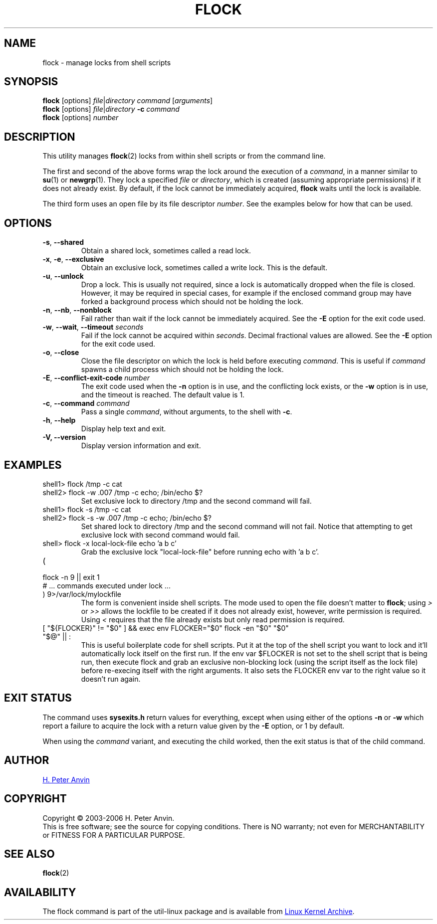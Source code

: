 .\" -----------------------------------------------------------------------
.\"
.\"   Copyright 2003-2006 H. Peter Anvin - All Rights Reserved
.\"
.\"   Permission is hereby granted, free of charge, to any person
.\"   obtaining a copy of this software and associated documentation
.\"   files (the "Software"), to deal in the Software without
.\"   restriction, including without limitation the rights to use,
.\"   copy, modify, merge, publish, distribute, sublicense, and/or
.\"   sell copies of the Software, and to permit persons to whom
.\"   the Software is furnished to do so, subject to the following
.\"   conditions:
.\"
.\"   The above copyright notice and this permission notice shall
.\"   be included in all copies or substantial portions of the Software.
.\"
.\"   THE SOFTWARE IS PROVIDED "AS IS", WITHOUT WARRANTY OF ANY KIND,
.\"   EXPRESS OR IMPLIED, INCLUDING BUT NOT LIMITED TO THE WARRANTIES
.\"   OF MERCHANTABILITY, FITNESS FOR A PARTICULAR PURPOSE AND
.\"   NONINFRINGEMENT. IN NO EVENT SHALL THE AUTHORS OR COPYRIGHT
.\"   HOLDERS BE LIABLE FOR ANY CLAIM, DAMAGES OR OTHER LIABILITY,
.\"   WHETHER IN AN ACTION OF CONTRACT, TORT OR OTHERWISE, ARISING
.\"   FROM, OUT OF OR IN CONNECTION WITH THE SOFTWARE OR THE USE OR
.\"   OTHER DEALINGS IN THE SOFTWARE.
.\"
.\" -----------------------------------------------------------------------
.TH FLOCK 1 "July 2014" "util-linux" "User Commands"
.SH NAME
flock \- manage locks from shell scripts
.SH SYNOPSIS
.B flock
[options]
.IR file | "directory command " [ arguments ]
.br
.B flock
[options]
.IR file | directory
.BI \-c " command"
.br
.B flock
.RI [options] " number"
.SH DESCRIPTION
.PP
This utility manages
.BR flock (2)
locks from within shell scripts or from the command line.
.PP
The first and second of the above forms wrap the lock around the execution of a
.IR command ,
in a manner similar to
.BR su (1)
or
.BR newgrp (1).
They lock a specified \fIfile\fR or \fIdirectory\fR, which is created (assuming
appropriate permissions) if it does not already exist.  By default, if the
lock cannot be immediately acquired,
.B flock
waits until the lock is available.
.PP
The third form uses an open file by its file descriptor \fInumber\fR.
See the examples below for how that can be used.
.SH OPTIONS
.TP
\fB\-s\fP, \fB\-\-shared\fP
Obtain a shared lock, sometimes called a read lock.
.TP
\fB\-x\fP, \fB\-e\fP, \fB\-\-exclusive\fP
Obtain an exclusive lock, sometimes called a write lock.  This is the
default.
.TP
\fB\-u\fP, \fB\-\-unlock\fP
Drop a lock.  This is usually not required, since a lock is automatically
dropped when the file is closed.  However, it may be required in special
cases, for example if the enclosed command group may have forked a background
process which should not be holding the lock.
.TP
\fB\-n\fP, \fB\-\-nb\fP, \fB\-\-nonblock\fP
Fail rather than wait if the lock cannot be
immediately acquired.
See the
.B \-E
option for the exit code used.
.TP
\fB\-w\fP, \fB\-\-wait\fP, \fB\-\-timeout\fP \fIseconds\fP
Fail if the lock cannot be acquired within
.IR seconds .
Decimal fractional values are allowed.
See the
.B \-E
option for the exit code used.
.TP
\fB\-o\fP, \fB\-\-close\fP
Close the file descriptor on which the lock is held before executing
.IR command .
This is useful if
.I command
spawns a child process which should not be holding the lock.
.TP
\fB\-E\fP, \fB\-\-conflict\-exit\-code\fP \fInumber\fP
The exit code used when the \fB\-n\fP option is in use, and the
conflicting lock exists, or the \fB\-w\fP option is in use,
and the timeout is reached.  The default value is 1.
.TP
\fB\-c\fP, \fB\-\-command\fP \fIcommand\fP
Pass a single
.IR command ,
without arguments, to the shell with
.BR -c .
.TP
\fB\-h\fP, \fB\-\-help\fP
Display help text and exit.
.IP "\fB\-V, \-\-version\fP"
Display version information and exit.
.SH EXAMPLES
.TP
shell1> flock /tmp -c cat
.TQ
shell2> flock -w .007 /tmp -c echo; /bin/echo $?
Set exclusive lock to directory /tmp and the second command will fail.
.TP
shell1> flock -s /tmp -c cat
.TQ
shell2> flock -s -w .007 /tmp -c echo; /bin/echo $?
Set shared lock to directory /tmp and the second command will not fail.
Notice that attempting to get exclusive lock with second command would fail.
.TP
shell> flock -x local-lock-file echo 'a b c'
Grab the exclusive lock "local-lock-file" before running echo with 'a b c'.
.TP
(
.TQ
  flock -n 9 || exit 1
.TQ
  # ... commands executed under lock ...
.TQ
) 9>/var/lock/mylockfile
The form is convenient inside shell scripts.  The mode used to open the file
doesn't matter to
.BR flock ;
using
.I >
or
.I >>
allows the lockfile to be created if it does not already exist, however,
write permission is required.  Using
.I <
requires that the file already exists but only read permission is required.
.TP
[ "${FLOCKER}" != "$0" ] && exec env FLOCKER="$0" flock -en "$0" "$0" "$@" || :
This is useful boilerplate code for shell scripts.  Put it at the top of the
shell script you want to lock and it'll automatically lock itself on the first
run.  If the env var $FLOCKER is not set to the shell script that is being run,
then execute flock and grab an exclusive non-blocking lock (using the script
itself as the lock file) before re-execing itself with the right arguments.  It
also sets the FLOCKER env var to the right value so it doesn't run again.
.SH "EXIT STATUS"
The command uses
.B sysexits.h
return values for everything, except when using either of the options
.B \-n
or
.B \-w
which report a failure to acquire the lock with a return value given by the
.B \-E
option, or 1 by default.
.PP
When using the \fIcommand\fR variant, and executing the child worked, then
the exit status is that of the child command.
.SH AUTHOR
.UR hpa@zytor.com
H. Peter Anvin
.UE
.SH COPYRIGHT
Copyright \(co 2003\-2006 H. Peter Anvin.
.br
This is free software; see the source for copying conditions.  There is NO
warranty; not even for MERCHANTABILITY or FITNESS FOR A PARTICULAR PURPOSE.
.SH "SEE ALSO"
.BR flock (2)
.SH AVAILABILITY
The flock command is part of the util-linux package and is available from
.UR ftp://\:ftp.kernel.org\:/pub\:/linux\:/utils\:/util-linux/
Linux Kernel Archive
.UE .

